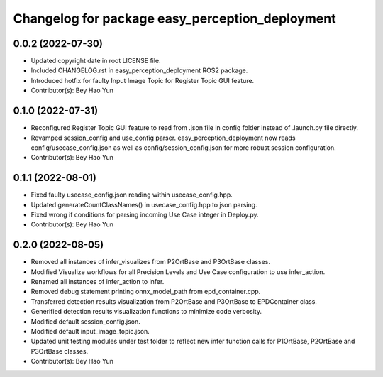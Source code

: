 ^^^^^^^^^^^^^^^^^^^^^^^^^^^^^^^^^^^^^^^^^^^^^^^^
Changelog for package easy_perception_deployment
^^^^^^^^^^^^^^^^^^^^^^^^^^^^^^^^^^^^^^^^^^^^^^^^

0.0.2 (2022-07-30)
-------------------
* Updated copyright date in root LICENSE file.
* Included CHANGELOG.rst in easy_perception_deployment ROS2 package. 
* Introduced hotfix for faulty Input Image Topic for Register Topic GUI feature.
* Contributor(s): Bey Hao Yun

0.1.0 (2022-07-31)
-------------------
* Reconfigured Register Topic GUI feature to read from .json file in config folder instead of .launch.py file directly.
* Revamped session_config and use_config parser. easy_perception_deployment now reads config/usecase_config.json as well as config/session_config.json for more robust session configuration.
* Contributor(s): Bey Hao Yun

0.1.1 (2022-08-01)
-------------------
* Fixed faulty usecase_config.json reading within usecase_config.hpp.
* Updated generateCountClassNames() in usecase_config.hpp to json parsing.
* Fixed wrong if conditions for parsing incoming Use Case integer in Deploy.py.
* Contributor(s): Bey Hao Yun

0.2.0 (2022-08-05)
-------------------
* Removed all instances of infer_visualizes from P2OrtBase and P3OrtBase classes.
* Modified Visualize workflows for all Precision Levels and Use Case configuration to use infer_action.
* Renamed all instances of infer_action to infer. 
* Removed debug statement printing onnx_model_path from epd_container.cpp.
* Transferred detection results visualization from P2OrtBase and P3OrtBase to EPDContainer class.
* Generified detection results visualization functions to minimize code verbosity.
* Modified default session_config.json.
* Modified default input_image_topic.json.
* Updated unit testing modules under test folder to reflect new infer function calls for P1OrtBase, P2OrtBase and P3OrtBase classes. 
* Contributor(s): Bey Hao Yun

